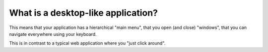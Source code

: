 ===================================
What is a desktop-like application?
===================================

This means that your application has a hierarchical "main menu", that
you open (and close) "windows", that you can navigate everywhere using
your keyboard.

This is in contrast to a typical web application where you "just click
around".


